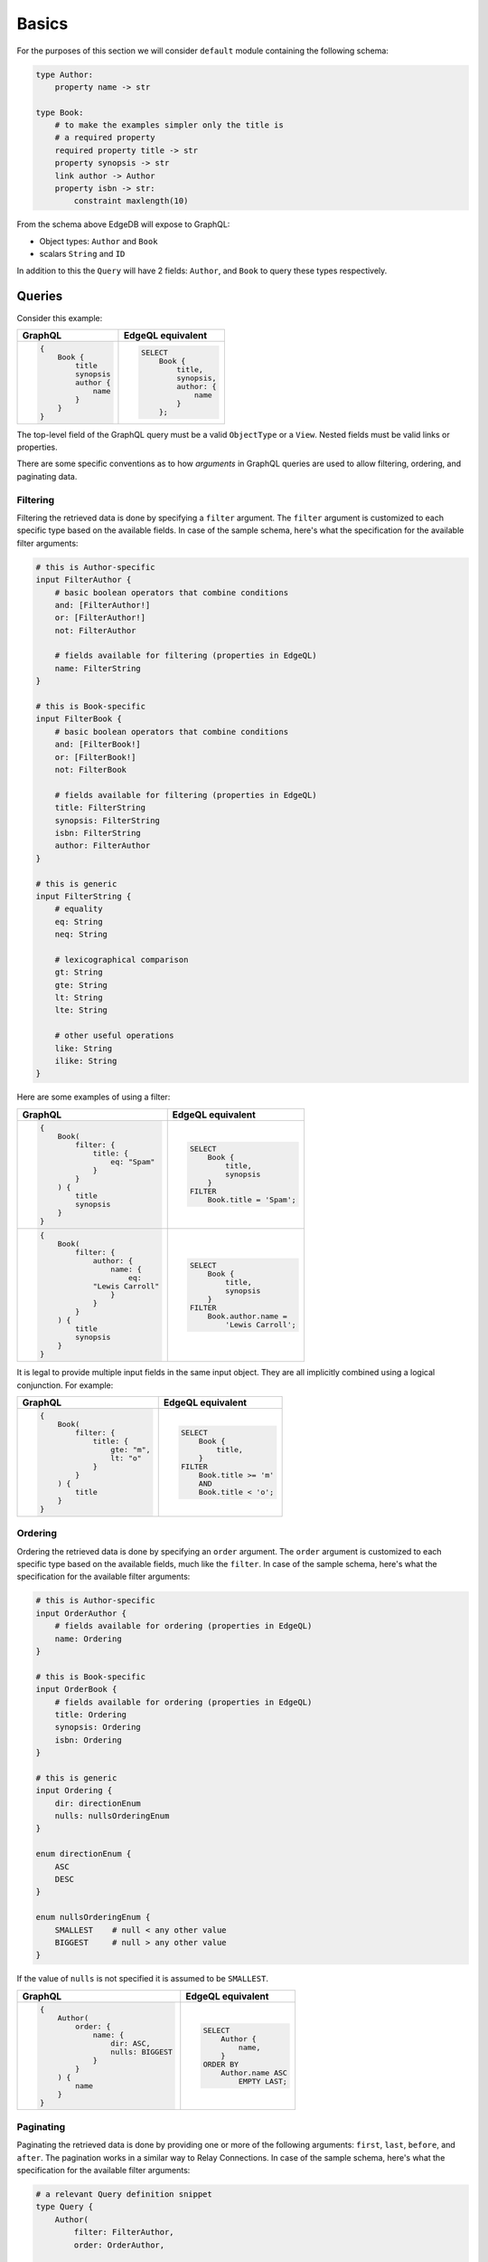 .. _ref_graphql_overview:


Basics
======

For the purposes of this section we will consider ``default`` module
containing the following schema:

.. code-block:: eschema

    type Author:
        property name -> str

    type Book:
        # to make the examples simpler only the title is
        # a required property
        required property title -> str
        property synopsis -> str
        link author -> Author
        property isbn -> str:
            constraint maxlength(10)

From the schema above EdgeDB will expose to GraphQL:

* Object types: ``Author`` and ``Book``
* scalars ``String`` and ``ID``

In addition to this the ``Query`` will have 2 fields: ``Author``, and
``Book`` to query these types respectively.


Queries
+++++++

Consider this example:

.. table::
    :class: codeblocks

    +---------------------------------+---------------------------------+
    | GraphQL                         | EdgeQL equivalent               |
    +=================================+=================================+
    | .. code-block:: graphql         | .. code-block:: edgeql          |
    |                                 |                                 |
    |     {                           |     SELECT                      |
    |         Book {                  |         Book {                  |
    |             title               |             title,              |
    |             synopsis            |             synopsis,           |
    |             author {            |             author: {           |
    |                 name            |                 name            |
    |             }                   |             }                   |
    |         }                       |         };                      |
    |     }                           |                                 |
    +---------------------------------+---------------------------------+

The top-level field of the GraphQL query must be a valid
``ObjectType`` or a ``View``. Nested fields must be valid links or
properties.

There are some specific conventions as to how *arguments* in GraphQL
queries are used to allow filtering, ordering, and paginating data.


Filtering
---------

Filtering the retrieved data is done by specifying a ``filter``
argument. The ``filter`` argument is customized to each specific type
based on the available fields. In case of the sample schema, here's
what the specification for the available filter arguments:

.. code-block::

    # this is Author-specific
    input FilterAuthor {
        # basic boolean operators that combine conditions
        and: [FilterAuthor!]
        or: [FilterAuthor!]
        not: FilterAuthor

        # fields available for filtering (properties in EdgeQL)
        name: FilterString
    }

    # this is Book-specific
    input FilterBook {
        # basic boolean operators that combine conditions
        and: [FilterBook!]
        or: [FilterBook!]
        not: FilterBook

        # fields available for filtering (properties in EdgeQL)
        title: FilterString
        synopsis: FilterString
        isbn: FilterString
        author: FilterAuthor
    }

    # this is generic
    input FilterString {
        # equality
        eq: String
        neq: String

        # lexicographical comparison
        gt: String
        gte: String
        lt: String
        lte: String

        # other useful operations
        like: String
        ilike: String
    }

Here are some examples of using a filter:

.. table::
    :class: codeblocks

    +---------------------------------+---------------------------------+
    | GraphQL                         | EdgeQL equivalent               |
    +=================================+=================================+
    | .. code-block:: graphql         | .. code-block:: edgeql          |
    |                                 |                                 |
    |     {                           |     SELECT                      |
    |         Book(                   |         Book {                  |
    |             filter: {           |             title,              |
    |                 title: {        |             synopsis            |
    |                     eq: "Spam"  |         }                       |
    |                 }               |     FILTER                      |
    |             }                   |         Book.title = 'Spam';    |
    |         ) {                     |                                 |
    |             title               |                                 |
    |             synopsis            |                                 |
    |         }                       |                                 |
    |     }                           |                                 |
    +---------------------------------+---------------------------------+
    | .. code-block:: graphql         | .. code-block:: edgeql          |
    |                                 |                                 |
    |     {                           |     SELECT                      |
    |         Book(                   |         Book {                  |
    |             filter: {           |             title,              |
    |                 author: {       |             synopsis            |
    |                     name: {     |         }                       |
    |                         eq:     |     FILTER                      |
    |                 "Lewis Carroll" |         Book.author.name =      |
    |                     }           |             'Lewis Carroll';    |
    |                 }               |                                 |
    |             }                   |                                 |
    |         ) {                     |                                 |
    |             title               |                                 |
    |             synopsis            |                                 |
    |         }                       |                                 |
    |     }                           |                                 |
    +---------------------------------+---------------------------------+

It is legal to provide multiple input fields in the same input object.
They are all implicitly combined using a logical conjunction. For
example:

.. table::
    :class: codeblocks

    +---------------------------------+---------------------------------+
    | GraphQL                         | EdgeQL equivalent               |
    +=================================+=================================+
    | .. code-block:: graphql         | .. code-block:: edgeql          |
    |                                 |                                 |
    |     {                           |     SELECT                      |
    |         Book(                   |         Book {                  |
    |             filter: {           |             title,              |
    |                 title: {        |         }                       |
    |                     gte: "m",   |     FILTER                      |
    |                     lt: "o"     |         Book.title >= 'm'       |
    |                 }               |         AND                     |
    |             }                   |         Book.title < 'o';       |
    |         ) {                     |                                 |
    |             title               |                                 |
    |         }                       |                                 |
    |     }                           |                                 |
    +---------------------------------+---------------------------------+


Ordering
--------

Ordering the retrieved data is done by specifying an ``order``
argument. The ``order`` argument is customized to each specific type
based on the available fields, much like the ``filter``. In case of
the sample schema, here's what the specification for the available
filter arguments:

.. code-block::

    # this is Author-specific
    input OrderAuthor {
        # fields available for ordering (properties in EdgeQL)
        name: Ordering
    }

    # this is Book-specific
    input OrderBook {
        # fields available for ordering (properties in EdgeQL)
        title: Ordering
        synopsis: Ordering
        isbn: Ordering
    }

    # this is generic
    input Ordering {
        dir: directionEnum
        nulls: nullsOrderingEnum
    }

    enum directionEnum {
        ASC
        DESC
    }

    enum nullsOrderingEnum {
        SMALLEST    # null < any other value
        BIGGEST     # null > any other value
    }

If the value of ``nulls`` is not specified it is assumed to be
``SMALLEST``.

.. table::
    :class: codeblocks

    +------------------------------------+------------------------------+
    | GraphQL                            | EdgeQL equivalent            |
    +====================================+==============================+
    | .. code-block:: graphql            | .. code-block:: edgeql       |
    |                                    |                              |
    |     {                              |     SELECT                   |
    |         Author(                    |         Author {             |
    |             order: {               |             name,            |
    |                 name: {            |         }                    |
    |                     dir: ASC,      |     ORDER BY                 |
    |                     nulls: BIGGEST |         Author.name ASC      |
    |                 }                  |             EMPTY LAST;      |
    |             }                      |                              |
    |         ) {                        |                              |
    |             name                   |                              |
    |         }                          |                              |
    |     }                              |                              |
    +------------------------------------+------------------------------+


Paginating
----------

Paginating the retrieved data is done by providing one or more of the
following arguments: ``first``, ``last``, ``before``, and ``after``.
The pagination works in a similar way to Relay Connections. In case of
the sample schema, here's what the specification for the available
filter arguments:

.. code-block::

    # a relevant Query definition snippet
    type Query {
        Author(
            filter: FilterAuthor,
            order: OrderAuthor,

            after: String,
            before: String,
            first: Int,
            last: Int,
        ): [Author!]

        # ... other Query fields
    }

The ``after`` and ``before`` strings are, in fact, string
representations of numeric indices under the particular filter and
ordering (starting at "0"). This makes the usage fairly intuitive even
without having Relay Connection edges and cursors.

The objects corresponding to the indices specified by ``before`` or
``after`` are not included.

.. table::
    :class: codeblocks

    +---------------------------------+---------------------------------+
    | GraphQL                         | EdgeQL equivalent               |
    +=================================+=================================+
    | .. code-block:: graphql         | .. code-block:: edgeql          |
    |                                 |                                 |
    |     {                           |     SELECT                      |
    |         Author(                 |         Author {                |
    |             order: {            |             name,               |
    |                 name: {         |         }                       |
    |                     dir: ASC    |     ORDER BY                    |
    |                 }               |         Author.name ASC         |
    |             },                  |     LIMIT 10;                   |
    |             first: 10           |                                 |
    |         ) {                     |                                 |
    |             name                |                                 |
    |         }                       |                                 |
    |     }                           |                                 |
    +---------------------------------+---------------------------------+
    | .. code-block:: graphql         | .. code-block:: edgeql          |
    |                                 |                                 |
    |     {                           |     SELECT                      |
    |         Author(                 |         Author {                |
    |             order: {            |             name,               |
    |                 name: {         |         }                       |
    |                     dir: ASC    |     ORDER BY                    |
    |                 }               |         Author.name ASC         |
    |             },                  |     OFFSET 20 LIMIT 10;         |
    |             after: "19",        |                                 |
    |             first: 10           |                                 |
    |         ) {                     |                                 |
    |             name                |                                 |
    |         }                       |                                 |
    |     }                           |                                 |
    +---------------------------------+---------------------------------+
    | .. code-block:: graphql         | .. code-block:: edgeql          |
    |                                 |                                 |
    |     {                           |     SELECT                      |
    |         Author(                 |         Author {                |
    |             order: {            |             name,               |
    |                 name: {         |         }                       |
    |                     dir: ASC    |     ORDER BY                    |
    |                 }               |         Author.name ASC         |
    |             },                  |     OFFSET 20 LIMIT 10;         |
    |             after: "19",        |                                 |
    |             before: "30"        |                                 |
    |         ) {                     |                                 |
    |             name                |                                 |
    |         }                       |                                 |
    |     }                           |                                 |
    +---------------------------------+---------------------------------+


Variables
---------

It is possible to use variables within GraphQL queries. They are
mapped to variables in EdgeQL.

.. table::
    :class: codeblocks

    +---------------------------------+---------------------------------+
    | GraphQL                         | EdgeQL equivalent               |
    +=================================+=================================+
    | .. code-block:: graphql         | .. code-block:: edgeql          |
    |                                 |                                 |
    |     query ($title: String!) {   |     SELECT                      |
    |         Book(title: $title) {   |         Book {                  |
    |             title               |             title,              |
    |             synopsis            |             synopsis,           |
    |         }                       |         }                       |
    |     }                           |     FILTER                      |
    |                                 |         Book.title = $title;    |
    +---------------------------------+---------------------------------+


Mutations
+++++++++

By default EdgeDB does not provide GraphQL mutations.
